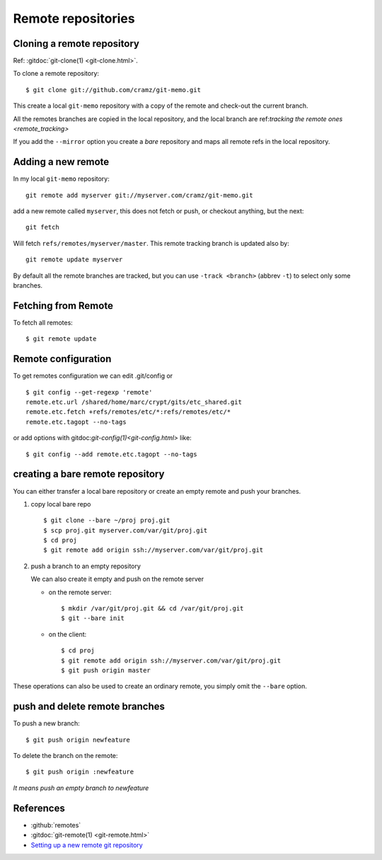 ..  index:: !remote
            !git; remote

..  _remote_repositories:

Remote repositories
===================
..  index::
    git; clone
    single: remote; clone

..  _remote_clone:

Cloning a remote repository
---------------------------

Ref: :gitdoc:`git-clone(1) <git-clone.html>`.

To clone a remote repository::

    $ git clone git://github.com/cramz/git-memo.git

This create a local ``git-memo`` repository with a copy of the remote
and check-out the current branch.

All the remotes branches are copied in the local repository, and the
local branch are ref:`tracking the remote ones <remote_tracking>`

If you add the ``--mirror`` option you create a *bare* repository and
maps all remote refs in the local repository.

Adding a new remote
-------------------
In my local ``git-memo`` repository:
::

    git remote add myserver git://myserver.com/cramz/git-memo.git

add a new remote called ``myserver``, this does not fetch or push, or
checkout anything, but the next:
::

    git fetch

Will fetch ``refs/remotes/myserver/master``. This remote tracking
branch is updated also by:
::

    git remote update myserver

By default all the remote branches are tracked, but you can use ``-track
<branch>`` (abbrev  ``-t``) to select only some branches.

Fetching from Remote
--------------------

To fetch all remotes::

    $ git remote update

..  index:: single:remote; config

..  _remote_config:

Remote configuration
--------------------

To get remotes configuration  we can edit .git/config or

::

    $ git config --get-regexp 'remote'
    remote.etc.url /shared/home/marc/crypt/gits/etc_shared.git
    remote.etc.fetch +refs/remotes/etc/*:refs/remotes/etc/*
    remote.etc.tagopt --no-tags


or add options with gitdoc:`git-config(1)<git-config.html>` like::

    $ git config --add remote.etc.tagopt --no-tags

..  index:: single: remote; bare

..  _creating_bare_remote:

creating a bare remote repository
---------------------------------
You can either transfer a local bare repository or create an empty
remote and push your branches.

#.  copy local bare repo
    ::

        $ git clone --bare ~/proj proj.git
        $ scp proj.git myserver.com/var/git/proj.git
        $ cd proj
        $ git remote add origin ssh://myserver.com/var/git/proj.git

#.  push a branch to an empty repository

    We can also create it empty and push on the remote server

    -   on the remote server::

            $ mkdir /var/git/proj.git && cd /var/git/proj.git
            $ git --bare init

    -   on the client::

           $ cd proj
           $ git remote add origin ssh://myserver.com/var/git/proj.git
           $ git push origin master

These operations can also be used to create an ordinary remote, you
simply omit the ``--bare`` option.

..  index::
    single: remote; push
    single: remote; delete branch

push and delete remote branches
-------------------------------

To push a new branch::

  $ git push origin newfeature

To delete the branch on the remote::

  $ git push origin :newfeature

*It means push an empty branch to newfeature*


References
----------

-   :github:`remotes`
-   :gitdoc:`git-remote(1) <git-remote.html>`
-   `Setting up a new remote git repository
    <http://toolmantim.com/articles/setting_up_a_new_remote_git_repository>`_
